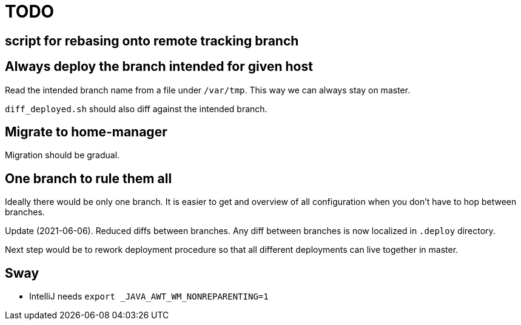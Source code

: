 = TODO

== script for rebasing onto remote tracking branch

== Always deploy the branch intended for given host

Read the intended branch name from a file under `/var/tmp`.
This way we can always stay on master.

`diff_deployed.sh` should also diff against the intended branch.

== Migrate to home-manager

Migration should be gradual.

== One branch to rule them all

Ideally there would be only one branch.
It is easier to get and overview of all configuration when you don't have to hop
between branches.

Update (2021-06-06).
Reduced diffs between branches.
Any diff between branches is now localized in `.deploy` directory.

Next step would be to rework deployment procedure so that all different deployments can live
together in master.

== Sway

* IntelliJ needs `export _JAVA_AWT_WM_NONREPARENTING=1`
